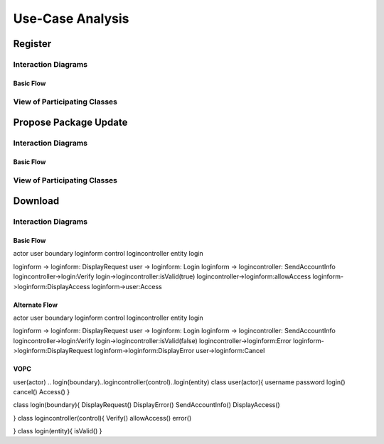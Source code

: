 Use-Case Analysis
=================

Register
--------

Interaction Diagrams
^^^^^^^^^^^^^^^^^^^^

Basic Flow
""""""""""

.. uml::
   
   autonumber "#: //"
   autoactivate on
   hide footbox
   
   actor Contributor
   boundary "Registration Form" as RF
   control "Registration Controller" as RC
   entity Database

   activate Contributor
   Contributor -> RF : request register
   RF -> RF : prompt registration field
   deactivate RF

   Contributor -> RF : register(input)
   RF -> RC : request input verification
   RC -> Database : verify input
   Database --> RC : return verification result

   RC -> Database : add new account 
   deactivate Database
   deactivate RC
   deactivate RF
   deactivate Contributor

View of Participating Classes
^^^^^^^^^^^^^^^^^^^^^^^^^^^^^

.. uml::

   class RegistrationForm <<boundary>> {
      // request register()
      // prompt registration field()
      // register(input)
   }

   class RegistrationController <<control>> {
      // request input verification()
      // return verification result()
   }

   class Database <<entity>> {
      // verify input()
      // add new account()
   }

   RegistrationForm "0..*" -- "1" RegistrationController
   RegistrationController "1" -- "1" Database

Propose Package Update
----------------------

Interaction Diagrams
^^^^^^^^^^^^^^^^^^^^

Basic Flow
""""""""""

.. uml::

   autonumber "#: //"
   autoactivate on
   hide footbox

   actor Contributor
   boundary ProposalForm
   control ProposalController
   entity MetadataSystem
   boundary NotificationSystem

   activate Contributor
   Contributor -> ProposalForm : create package update proposal()
   ProposalForm -> ProposalForm : prompt for package names()
   ProposalForm -> ProposalForm : prompt for update(package)
   ProposalForm -> ProposalController : add proposal(updates)
   ProposalController -> MetadataSystem : check for conflicts(updates)
   ProposalController -> NotificationSystem : notify maintainers for reviews(updates)
   deactivate NotificationSystem
   deactivate MetadataSystem
   deactivate ProposalController
   deactivate ProposalForm
   deactivate Contributor

View of Participating Classes
^^^^^^^^^^^^^^^^^^^^^^^^^^^^^

.. uml::

   class ProposalForm <<boundary>> {
      // create package update proposal()
      // prompt for package names()
      // prompt for update(package)
   }

   class ProposalController <<control>> {
      // add proposal(updates)
   }

   class MetadataSystem <<entity>> {
      // check for conflicts(updates)
   }

   class NotificationSystem <<boundary>> {
      // notify maintainers for reviews(updates)
   }

   ProposalForm "0..*" -- "1" ProposalController
   ProposalController "1" -- "1" MetadataSystem
   ProposalController "1" -- "1" NotificationSystem
   
Download
--------

Interaction Diagrams
^^^^^^^^^^^^^^^^^^^^

Basic Flow
""""""""""
.. uml::
actor user
boundary loginform
control logincontroller
entity login

loginform -> loginform: DisplayRequest
user -> loginform: Login
loginform -> logincontroller: SendAccountInfo
logincontroller->login:Verify
login->logincontroller:isValid(true)
logincontroller->loginform:allowAccess
loginform->loginform:DisplayAccess
loginform->user:Access



Alternate Flow
""""""""""
.. uml::

actor user
boundary loginform
control logincontroller
entity login

loginform -> loginform: DisplayRequest
user -> loginform: Login
loginform -> logincontroller: SendAccountInfo
logincontroller->login:Verify
login->logincontroller:isValid(false)
logincontroller->loginform:Error
loginform->loginform:DisplayRequest
loginform->loginform:DisplayError
user->loginform:Cancel

VOPC
""""""""""
.. uml::

user(actor) .. login(boundary)..logincontroller(control)..login(entity)
class user(actor){
username
password
login()
cancel()
Access()
}

class login(boundary){
DisplayRequest()
DisplayError()
SendAccountInfo()
DisplayAccess()

}
class logincontroller(control){
Verify()
allowAccess()
error()

}
class login(entity){
isValid()
}
